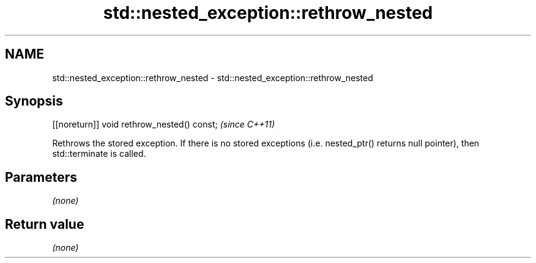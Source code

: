 .TH std::nested_exception::rethrow_nested 3 "2020.03.24" "http://cppreference.com" "C++ Standard Libary"
.SH NAME
std::nested_exception::rethrow_nested \- std::nested_exception::rethrow_nested

.SH Synopsis
   [[noreturn]] void rethrow_nested() const;  \fI(since C++11)\fP

   Rethrows the stored exception. If there is no stored exceptions (i.e. nested_ptr() returns null pointer), then std::terminate is called.

.SH Parameters

   \fI(none)\fP

.SH Return value

   \fI(none)\fP
